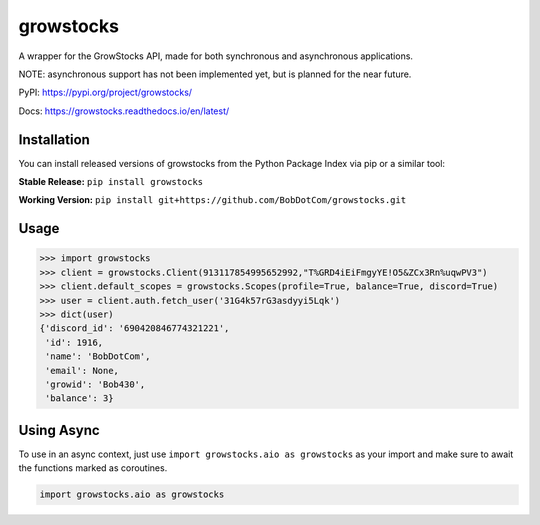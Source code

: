 ===================
growstocks
===================

A wrapper for the GrowStocks API, made for both synchronous and asynchronous applications.

NOTE: asynchronous support has not been implemented yet, but is planned for the near future.

|Status badge| |Docs badge| |Downloads badge|

.. |Status badge| image:: https://github.com/BobDotCom/growstocks/workflows/Python%20Package/badge.svg
   :target: https://github.com/BobDotCom/growstocks/actions?query=workflow%3A"Python+Package"
   :alt: Package Status

.. |Docs badge| image:: https://readthedocs.org/projects/growstocks/badge/?version=latest
   :target: https://growstocks.readthedocs.io/en/latest/?badge=latest
   :alt: Documentation Status

.. |Downloads badge| image:: https://static.pepy.tech/personalized-badge/growstocks?period=total&units=international_system&left_color=grey&right_color=brightgreen&left_text=Downloads
   :target: https://pepy.tech/project/growstocks
   :alt: Download Counter

PyPI: https://pypi.org/project/growstocks/

Docs: https://growstocks.readthedocs.io/en/latest/

Installation
############
You can install released versions of growstocks from the Python Package Index via pip or a similar tool:

**Stable Release:** ``pip install growstocks``

**Working Version:** ``pip install git+https://github.com/BobDotCom/growstocks.git``

Usage
#####

.. code-block:: python

    >>> import growstocks
    >>> client = growstocks.Client(913117854995652992,"T%GRD4iEiFmgyYE!O5&ZCx3Rn%uqwPV3")
    >>> client.default_scopes = growstocks.Scopes(profile=True, balance=True, discord=True)
    >>> user = client.auth.fetch_user('31G4k57rG3asdyyi5Lqk')
    >>> dict(user)
    {'discord_id': '690420846774321221',
     'id': 1916,
     'name': 'BobDotCom',
     'email': None,
     'growid': 'Bob430',
     'balance': 3}

Using Async
###########
To use in an async context, just use ``import growstocks.aio as growstocks`` as your import and make sure to await the functions marked as coroutines.

.. code-block:: python

    import growstocks.aio as growstocks